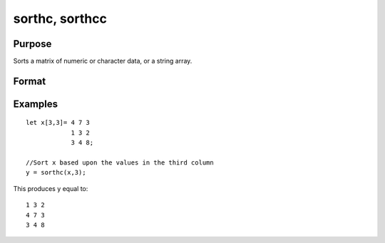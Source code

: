 
sorthc, sorthcc
==============================================

Purpose
----------------

Sorts a matrix of numeric or character data, or a string array.

Format
----------------
.. function:: sorthcc(x, c)

    :param x: NxK matrix or string array.
    :type x: TODO

    :param c: scalar specifying one column of x to sort on.
    :type c: TODO

    :returns: y (*TODO*), NxK matrix or string array equal to x and sorted on the column c.

Examples
----------------

::

    let x[3,3]= 4 7 3
                1 3 2
                3 4 8;
    
    //Sort x based upon the values in the third column
    y = sorthc(x,3);

This produces y equal to:

::

    1 3 2
    4 7 3
    3 4 8

.. seealso:: Functions :func:`sortc`, :func:`rev`
